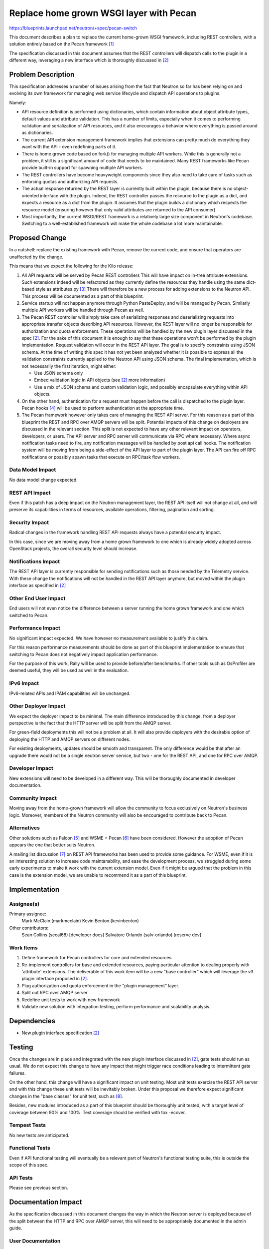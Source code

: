 ..
 This work is licensed under a Creative Commons Attribution 3.0 Unported
 License.

 http://creativecommons.org/licenses/by/3.0/legalcode

==========================================
Replace home grown WSGI layer with Pecan
==========================================

https://blueprints.launchpad.net/neutron/+spec/pecan-switch

This document describes a plan to replace the current home-grown WSGI
framework, including REST controllers, with a solution entirely based
on the Pecan framework [1]_

The specification discussed in this document assumes that the REST controllers
will dispatch calls to the plugin in a different way, leveraging a new
interface which is thoroughly discussed in [2]_

Problem Description
===================

This specification addresses a number of issues arising from the fact that
Neutron so far has been relying on and evolving its own framework for
managing web service lifecycle and dispatch API operations to plugins.

Namely:

* API resource definition is performed using dictionaries, which contain
  information about object attribute types, default values and attribute
  validation. This has a number of limits, especially when it comes to
  performing validation and serialization of API resources, and it also
  encourages a behavior where everything is passed around as dictionaries.

* The current API extension management framework implies that extensions
  can pretty much do everything they want with the API - even redefining
  parts of it.

* There is home grown code based on fork() for managing multiple API workers.
  While this is generally not a problem, it still is a significant amount of
  code that needs to be maintained. Many REST frameworks like Pecan provide
  built-in support for spawning multiple API workers.

* The REST controllers have become heavyweight components since they also
  need to take care of tasks such as enforcing quotas and authorizing
  API requests.

* The actual response returned by the REST layer is currently built within
  the plugin, because there is no object-oriented interface with the plugin.
  Indeed, the REST controller passes the resource to the plugin as a dict,
  and expects a resource as a dict from the plugin. It assumes that the plugin
  builds a dictionary which respects the resource model (ensuring however
  that only valid attributes are returned to the API consumer).

* Most importantly, the current WSGI/REST framework is a relatively large
  size component in Neutron's codebase. Switching to a well-established
  framework will make the whole codebase a lot more maintainable.

Proposed Change
===============

In a nutshell: replace the existing framework with Pecan, remove the current
code, and ensure that operators are unaffected by the change.

This means that we expect the following for the Kilo release:

1) All API requests will be served by Pecan REST controllers
   This will have impact on in-tree attribute extensions. Such extensions
   indeed will be refactored as they currently define the resources they
   handle using the same dict-based style as attributes.py [3]_
   There will therefore be a new process for adding extensions to the Neutron
   API. This process will be documented as a part of this blueprint.

2) Service startup will not happen anymore through Python PasteDeploy, and
   will be managed by Pecan. Similarly multiple API workers will be handled
   through Pecan as well.

3) The Pecan REST controller will simply take care of serializing responses
   and deserializing requests into appropriate transfer objects describing
   API resources. However, the REST layer will no longer be responsible for
   authorization and quota enforcement. These operations will be handled by
   the new plugin layer discussed in the spec [2]_. For the sake of this
   document it is enough to say that these operations won't be performed by
   the plugin implementation.
   Request validation will occur in the REST API layer. The goal is to
   specify constraints using JSON schema. At the time of writing this spec it
   has not yet been analyzed whether it is possible to express all the
   validation constraints currently applied to the Neutron API using JSON
   schema. The final implementation, which is not necessarily the first
   iteration,  might either:

   * Use JSON schema only

   * Embed validation logic in API objects (see [2]_ more information)

   * Use a mix of JSON schema and custom validation logic, and possibly
     encapsulate everything within API objects.

4) On the other hand, authentication for a request must happen before the
   call is dispatched to the plugin layer. Pecan hooks [4]_ will be used to
   perform authentication at the appropriate time.

5) The Pecan framework however only takes care of managing the REST API
   server. For this reason as a part of this blueprint the REST and RPC over
   AMQP servers will be split. Potential impacts of this change on deployers
   are discussed in the relevant section. This split is not expected to have
   any other relevant impact on operators, developers, or users.
   The API server and RPC server will communicate via RPC where necessary.
   Where async notification tasks need to fire, any notification messages will
   be handled by post api call hooks. The notification system will be moving
   from being a side-effect of the API layer to part of the plugin layer.
   The API can fire off RPC notifications or possibly spawn tasks that execute
   on RPC/task flow workers.

Data Model Impact
-----------------

No data model change expected.

REST API Impact
---------------

Even if this patch has a deep impact on the Neutron management layer, the REST
API itself will not change at all, and will preserve its capabilities in terms
of resources, available operations, filtering, pagination and sorting.

Security Impact
---------------

Radical changes in the framework handling REST API requests always have a
potential security impact.

In this case, since we are moving away from a home grown framework to one
which is already widely adopted across OpenStack projects, the overall
security level should increase.

Notifications Impact
--------------------

The REST API layer is currently responsible for sending notifications such as
those needed by the Telemetry service. With these change the notifications
will not be handled in the REST API layer anymore, but moved within the plugin
interface as specified in [2]_

Other End User Impact
---------------------

End users will not even notice the difference between a server running the home
grown framework and one which switched to Pecan.

Performance Impact
------------------

No significant impact expected.
We have however no measurement available to justify this claim.

For this reason performance measurements should be done as part of this
blueprint implementation to ensure that switching to Pecan does not
negatively impact application performance.

For the purpose of this work, Rally will be used to provide before/after
benchmarks.
If other tools such as OsProfiler are deemed useful, they will be used
as well in the evaluation.

IPv6 Impact
-----------

IPv6-related APIs and IPAM capabilities will be unchanged.

Other Deployer Impact
---------------------

We expect the deployer impact to be minimal.
The main difference introduced by this change, from a deployer perspective
is the fact that the HTTP server will be split from the AMQP server.

For green-field deployments this will not be a problem at all.
It will also provide deployers with the desirable option of deploying the
HTTP and AMQP servers on different nodes.

For existing deployments, updates should be smooth and transparent.
The only difference would be that after an upgrade there would not be
a single neutron server service, but two - one for the REST API, and one
for RPC over AMQP.

Developer Impact
----------------

New extensions will need to be developed in a different way.
This will be thoroughly documented in developer documentation.

Community Impact
----------------

Moving away from the home-grown framework will allow the community to focus
exclusively on Neutron's business logic. Moreover, members of the Neutron
community will also be encouraged to contribute back to Pecan.

Alternatives
------------

Other solutions such as Falcon [5]_ and WSME + Pecan [6]_ have been
considered. However the adoption of Pecan appears the one that better suits
Neutron.

A mailing list discussion [7]_ on REST API frameworks has been used to provide
some guidance. For WSME, even if it is an interesting solution to increase code
maintanability, and ease the development process, we struggled during some
early experiments to make it work with the current extension model. Even if
it might be argued that the problem in this case is the extension model, we are
unable to recommend it as a part of this blueprint.


Implementation
==============

Assignee(s)
-----------

Primary assignee:
  Mark McClain (markmcclain)
  Kevin Benton (kevinbenton)

Other contributors:
  Sean Collins (sccal68) [developer docs]
  Salvatore Orlando (salv-orlando) [reserve dev]

Work Items
----------

1) Define framework for Pecan controllers for core and extended resources.
2) Re-implement controllers for base and extended resources, paying particular
   attention to dealing properly with 'attribute' extensions. The deliverable
   of this work item will be a new "base controller" which will leverage the
   v3 plugin interface proposed in [2]_.
3) Plug authorization and quota enforcement in the "plugin management"
   layer.
4) Split out RPC over AMQP server
5) Redefine unit tests to work with new framework
6) Validate new solution with integration testing, perform performance and
   scalability analysis.

Dependencies
============

* New plugin interface specification [2]_

Testing
=======

Once the changes are in place and integrated with the new plugin interface
discussed in [2]_, gate tests should run as usual. We do not expect this
change to have any impact that might trigger race conditions leading to
intermittent gate failures.

On the other hand, this change will have a significant impact on unit
testing. Most unit tests exercise the REST API server and with this change
these unit tests will be inevitably broken.
Under this proposal we therefore expect significant changes in the "base
classes" for unit test, such as [8]_.


Besides, new modules introduced as a part of this blueprint should be
thoroughly unit tested, with a target level of coverage between 90% and 100%.
Test coverage should be verified with tox -ecover.

Tempest Tests
-------------

No new tests are anticipated.

Functional Tests
----------------

Even if API functional testing will eventually be a relevant part of Neutron's
functional testing suite, this is outside the scope of this spec.

API Tests
---------

Please see previous section.

Documentation Impact
====================

As the specification discussed in this document changes the way in which the
Neutron server is deployed because of the split between the HTTP and RPC over
AMQP server, this will need to be appropriately documented in the admin guide.

User Documentation
------------------

No change.

Developer Documentation
-----------------------

The new process for developing Neutron extensions should be thoroughly
documented.

Also the developer documentation for the api layer [9]_ needs to be updated
according to the changes being made as part of this blueprint.

References
==========
.. [1] Pecan documentation: http://pecan.readthedocs.org
.. [2] v3 plugin interface: https://review.openstack.org/#/c/140527/
.. [3] https://github.com/openstack/neutron/blob/master/neutron/api/v2/attributes.py
.. [4] Pecan hooks: http://pecan.readthedocs.org/en/latest/hooks.html
.. [5] Falcon WSGI framework: http://falconframework.org/
.. [6] WSME: http://wsme.readthedocs.org/
.. [7] http://lists.openstack.org/pipermail/openstack-dev/2014-March/030385.html
.. [8] http://git.openstack.org/cgit/openstack/neutron/tree/neutron/tests/unit/test_db_plugin.py
.. [9] http://docs.openstack.org/developer/neutron/devref/api_layer.html
